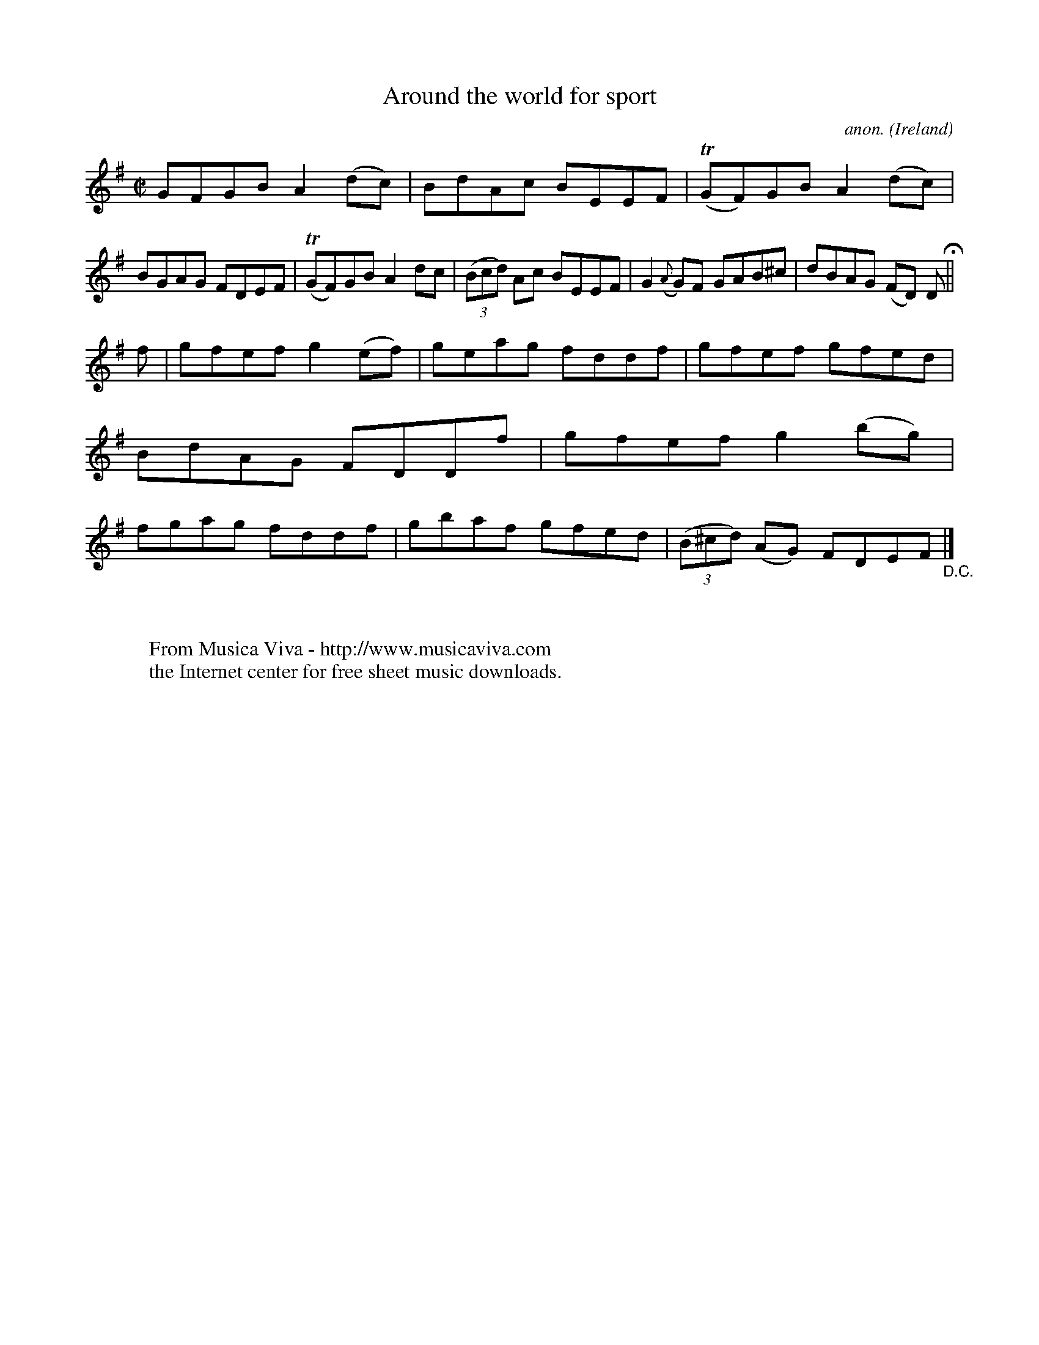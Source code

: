 X:679
T:Around the world for sport
C:anon.
O:Ireland
B:Francis O'Neill: "The Dance Music of Ireland" (1907) no. 679
R:Reel
Z:Transcribed by Frank Nordberg - http://www.musicaviva.com
F:http://www.musicaviva.com/abc/tunes/ireland/oneill-1001/0679/oneill-1001-0679-1.abc
m:Tn = (3n/o/n/
M:C|
L:1/8
K:Em
GFGB A2(dc)|BdAc BEEF|(TGF)GB A2(dc)|BGAG FDEF|(TGF)GB A2dc|(3(Bcd) Ac BEEF|G2 ({A}G)F GAB^c|dBAG (FD) D H ||
f|gfef g2(ef)|geag fddf|gfef gfed|BdAG FDDf|gfef g2(bg)|fgag fddf|gbaf gfed|(3(B^cd) (AG) FDEF "_D.C." |]
W:
W:
W:  From Musica Viva - http://www.musicaviva.com
W:  the Internet center for free sheet music downloads.
